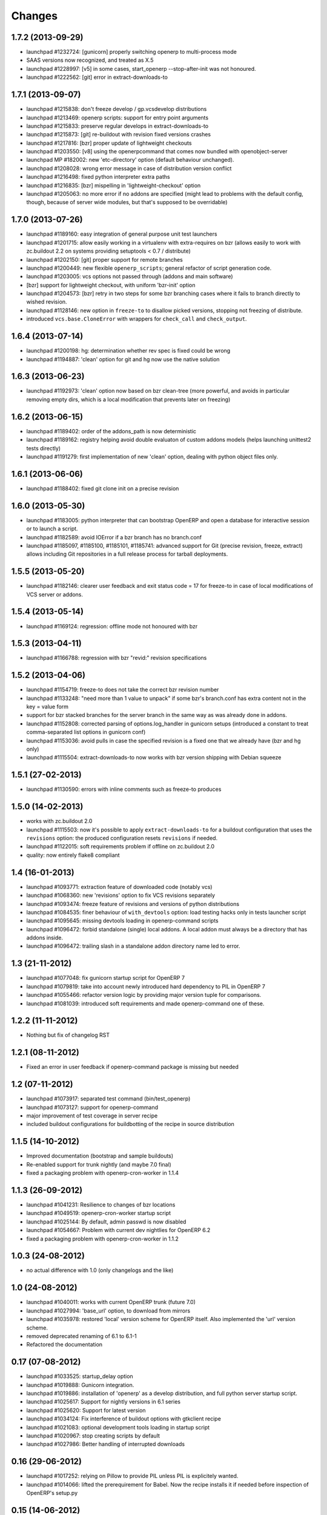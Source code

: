 Changes
~~~~~~~

1.7.2 (2013-09-29)
------------------
- launchpad #1232724: [gunicorn] properly switching openerp to
  multi-process mode
- SAAS versions now recognized, and treated as X.5
- launchpad #1228997: [v5] in some cases, start_openerp --stop-after-init was
  not honoured.
- launchpad #1222562: [git] error in extract-downloads-to


1.7.1 (2013-09-07)
------------------
- launchpad #1215838: don't freeze develop / gp.vcsdevelop distributions
- launchpad #1213469: openerp scripts: support for entry point
  arguments
- launchpad #1215833: preserve regular develops in extract-downloads-to
- launchpad #1215873: [git] re-buildout with revision fixed versions crashes
- launchpad #1217816: [bzr] proper update of lightweight checkouts
- launchpad #1203550: [v8] using the openerpcommand that comes now bundled
  with openobject-server
- launchpad MP #182002: new 'etc-directory' option (default behaviour
  unchanged).
- launchpad #1208028: wrong error message in case of distribution
  version conflict
- launchpad #1216498: fixed python interpreter extra paths
- launchpad #1216835: [bzr] mispelling in 'lightweight-checkout' option
- launchpad #1205063: no more error if no addons are specified (might
  lead to problems with the default config, though, because of server
  wide modules, but that's supposed to be overridable)


1.7.0 (2013-07-26)
------------------
- launchpad #1189160: easy integration of general purpose unit test launchers
- launchpad #1201715: allow easily working in a virtualenv with extra-requires
  on bzr (allows easily to work with zc.buildout 2.2 on systems providing 
  setuptools < 0.7 / distribute) 
- launchpad #1202150: [git] proper support for remote branches
- launchpad #1200449: new flexible ``openerp_scripts``; general refactor of
  script generation code.
- launchpad #1203005: vcs options not passed through (addons and main software)
- [bzr] support for lightweight checkout, with uniform 'bzr-init' option
- launchpad #1204573: [bzr] retry in two steps for some bzr branching
  cases where it fails to branch directly to wished revision.
- launchpad #1128146: new option in ``freeze-to`` to disallow picked
  versions, stopping not freezing of distribute.
- introduced ``vcs.base.CloneError`` with wrappers for ``check_call``
  and ``check_output``.

1.6.4 (2013-07-14)
------------------
- launchpad #1200198: hg: determination whether rev spec is fixed could be wrong
- launchpad #1194887: 'clean' option for git and hg now use the native solution

1.6.3 (2013-06-23)
------------------
- launchpad #1192973: 'clean' option now based on bzr clean-tree (more 
  powerful, and avoids in particular removing empty dirs, which is a local
  modification that prevents later on freezing)

1.6.2 (2013-06-15)
------------------
- launchpad #1189402: order of the addons_path is now deterministic
- launchpad #1189162: registry helping avoid double evaluaton of
  custom addons models (helps launching unittest2 tests directly)
- launchpad #1191279: first implementation of new 'clean' option,
  dealing with python object files only.

1.6.1 (2013-06-06)
------------------
- launchpad #1188402: fixed git clone init on a precise revision

1.6.0 (2013-05-30)
------------------
- launchpad #1183005: python interpreter that can bootstrap OpenERP
  and open a database for interactive session or to launch a script.
- launchpad #1182589: avoid IOError if a bzr branch has no branch.conf
- launchpad #1185097, #1185100, #1185101, #1185741: advanced support
  for Git (precise revision, freeze, extract) allows including Git
  repositories in a full release process for tarball deployments.

1.5.5 (2013-05-20)
------------------
- launchpad #1182146: clearer user feedback and exit status code = 17
  for freeze-to in case of local modifications of VCS server or addons.

1.5.4 (2013-05-14)
------------------
- launchpad #1169124: regression: offline mode not honoured with bzr

1.5.3 (2013-04-11)
------------------
- launchpad #1166788: regression with bzr "revid:" revision specifications

1.5.2 (2013-04-06)
------------------
- launchpad #1154719: freeze-to does not take the correct bzr revision number
- launchpad #1133248: "need more than 1 value to unpack" if some bzr's
  branch.conf has extra content not in the key = value form
- support for bzr stacked branches for the server branch in the same
  way as was already done in addons.
- launchpad #1152808: corrected parsing of options.log_handler in
  gunicorn setups (introduced a constant to treat comma-separated list
  options in gunicorn conf)
- launchpad #1153036: avoid pulls in case the specified revision is
  a fixed one that we already have (bzr and hg only)
- launchpad #1115504: extract-downloads-to now works with bzr version
  shipping with Debian squeeze

1.5.1 (27-02-2013)
------------------

- launchpad #1130590: errors with inline comments such as freeze-to produces

1.5.0 (14-02-2013)
------------------

- works with zc.buildout 2.0
- launchpad #1115503: now it's possible to apply ``extract-downloads-to``
  for a buildout configuration that uses the ``revisions`` option: the
  produced configuration resets ``revisions`` if needed.
- launchpad #1122015: soft requirements problem if offline on zc.buildout 2.0
- quality: now entirely flake8 compliant

1.4 (16-01-2013)
----------------

- launchpad #1093771: extraction feature of downloaded code (notably vcs)
- launchpad #1068360: new 'revisions' option to fix VCS revisions separately
- launchpad #1093474: freeze feature of revisions and versions of
  python distributions
- launchpad #1084535: finer behaviour of ``with_devtools`` option:
  load testing hacks only in tests launcher script
- launchpad #1095645: missing devtools loading in openerp-command
  scripts
- launchpad #1096472: forbid standalone (single) local addons. A local
  addon must always be a directory that has addons inside.
- launchpad #1096472: trailing slash in a standalone addon directory name
  led to error.

1.3 (21-11-2012)
----------------

- launchpad #1077048: fix gunicorn startup script for OpenERP 7
- launchpad #1079819: take into account newly introduced hard
  dependency to PIL in OpenERP 7
- launchpad #1055466: refactor version logic by providing major
  version tuple for comparisons.
- launchpad #1081039: introduced soft requirements and made
  openerp-command one of these.

1.2.2 (11-11-2012)
------------------

- Nothing but fix of changelog RST

1.2.1 (08-11-2012)
------------------

- Fixed an error in user feedback if openerp-command package is missing but
  needed

1.2 (07-11-2012)
----------------

- launchpad #1073917: separated test command (bin/test_openerp)
- launchpad #1073127: support for openerp-command
- major improvement of test coverage in server recipe
- included buildout configurations for buildbotting of the recipe in source
  distribution

1.1.5 (14-10-2012)
------------------
- Improved documentation (bootstrap and sample buildouts)
- Re-enabled support for trunk nightly (and maybe 7.0 final)
- fixed a packaging problem with openerp-cron-worker in 1.1.4

1.1.3 (26-09-2012)
------------------
- launchpad #1041231: Resilience to changes of bzr locations
- launchpad #1049519: openerp-cron-worker startup script
- launchpad #1025144: By default, admin passwd is now disabled
- launchpad #1054667: Problem with current dev nightlies for OpenERP 6.2
- fixed a packaging problem with openerp-cron-worker in 1.1.2

1.0.3 (24-08-2012)
------------------
- no actual difference with 1.0 (only changelogs and the like)

1.0 (24-08-2012)
----------------
- launchpad #1040011: works with current OpenERP trunk (future 7.0)
- launchpad #1027994: 'base_url' option, to download from mirrors
- launchpad #1035978: restored 'local' version scheme for OpenERP
  itself. Also implemented the 'url' version scheme.
- removed deprecated renaming of 6.1 to 6.1-1
- Refactored the documentation

0.17 (07-08-2012)
-----------------
- launchpad #1033525: startup_delay option
- launchpad #1019888: Gunicorn integration.
- launchpad #1019886: installation of 'openerp' as a develop distribution, and
  full python server startup script.
- launchpad #1025617: Support for nightly versions in 6.1 series
- launchpad #1025620: Support for latest version
- launchpad #1034124: Fix interference of buildout options with
  gtkclient recipe
- launchpad #1021083: optional development tools loading in startup script
- launchpad #1020967: stop creating scripts by default
- launchpad #1027986: Better handling of interrupted downloads

0.16 (29-06-2012)
-----------------
- launchapd #1017252: relying on Pillow to provide PIL unless PIL is
  explicitely wanted.
- launchpad #1014066: lifted the prerequirement for Babel. Now the recipe
  installs it if needed before inspection of OpenERP's setup.py

0.15 (14-06-2012)
-----------------
- launchpad #1008931: Mercurial pull don't take URL changes into
  account. Now the recipe manages the repo-local hgrc [paths]
  section, updates the default paths while storing earlier values
- launchpad #1012899: Update problems with standalone vcs addons
- launchpad #1005509: Now bzr branches are stacked only if
   ``bzr-stacked-branches`` option is set to ``True``.

0.14.1 (17-05-2012)
-------------------
- launchpad #1000352: fixed a concrete problem in Bzr reraising

0.14 (17-05-2012)
-----------------
- launchpad #1000352: option vcs-clear-retry to retrieve from scratch in case
  of diverged Bzr branches. Raising UpdateError in right place would trigger
  the same for other VCSes.
- Basic tests for Git and Svn
- Refactor with classes of VCS package 

0.13.1 (14-05-2012)
-------------------
- launchpad #997107: fixed vcs-clear-locks option for bzr, that
  requires a user confirmation that cannot be bypassed in older versions

0.13 (14-05-2012)
-----------------
- launchpad #998404: more robust calls to hg and bzr (w/ unit tests),
  and have exception raised if vcs call failed (break early, break
  often).
- launchpad #997107: vcs-clear-locks option (currently interpreted by
  Bzr only)

0.12 (02-05-2012)
-----------------
- launchpad #993362: addons subdir option, and made repositories being
  one addon usable by creating an intermediate directory.

0.11 (18-04-2012)
-----------------

- Faster tarball inspection (see lp issue #984237)
- Shared downloads and more generally configurable downloads
  directory, see https://blueprints.launchpad.net/anybox.recipe.openerp/+spec/shared-downloads

0.10 (02-04-2012)
-----------------

- fixed the sample buildouts in the readme file

0.9 (23-03-2012)
----------------

- Clean-up and refactoring
- Removed `url` option (download url supported through `version`)
- Support OpenERP 6.1 and 6.0
- Added an 'addons' option allowing remote repositories and local directories
- Improved error messages
- Updated the documentation
- Handle bad Babel import in setup.py
- Support offline mode of buildout
- Create gtk client config without starting it

0.8 (20-12-2011)
----------------

- handle deploying custom bzr branches

0.7 (14-09-2011)
----------------

- handle new sections in openerp config

0.6 (11-09-2011)
----------------

 - Overwrite config files each time
 - Make the "dsextras" error more explicit (install PyGObject and PyGTK)
 - fixed some deps
 - improved the doc

0.5 (10-08-2011)
----------------

 - Use dotted notation to add openerp options in the generated configs

0.4 (09-08-2011)
----------------

 - Added support for the web client and gtk client

0.3 (08-08-2011)
----------------

 - fixed config file creation

0.2 (08-08-2011)
----------------

 - Pass the trailing args to the startup script of the server

0.1 (07-08-2011)
----------------

 - Initial implementation for the OpenERP server only
